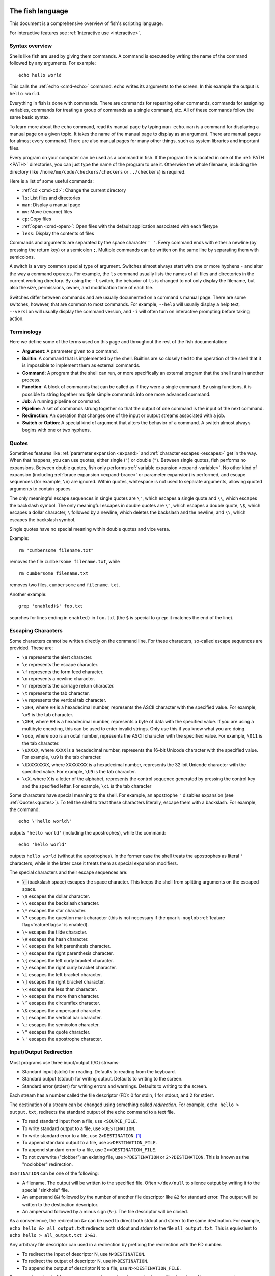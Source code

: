 .. _language:

The fish language
=================

This document is a comprehensive overview of fish's scripting language.

For interactive features see :ref:`Interactive use <interactive>`.

.. _syntax:

Syntax overview
---------------

Shells like fish are used by giving them commands. A command is executed by writing the name of the command followed by any arguments. For example::

    echo hello world

This calls the :ref:`echo <cmd-echo>` command. ``echo`` writes its arguments to the screen. In this example the output is ``hello world``.

Everything in fish is done with commands. There are commands for repeating other commands, commands for assigning variables, commands for treating a group of commands as a single command, etc. All of these commands follow the same basic syntax.

To learn more about the ``echo`` command, read its manual page by typing ``man echo``. ``man`` is a command for displaying a manual page on a given topic. It takes the name of the manual page to display as an argument. There are manual pages for almost every command. There are also manual pages for many other things, such as system libraries and important files.

Every program on your computer can be used as a command in fish. If the program file is located in one of the :ref:`PATH <PATH>` directories, you can just type the name of the program to use it. Otherwise the whole filename, including the directory (like ``/home/me/code/checkers/checkers`` or ``../checkers``) is required.

Here is a list of some useful commands:

- :ref:`cd <cmd-cd>`: Change the current directory
- ``ls``: List files and directories
- ``man``: Display a manual page
- ``mv``: Move (rename) files
- ``cp``: Copy files
- :ref:`open <cmd-open>`: Open files with the default application associated with each filetype
- ``less``: Display the contents of files

Commands and arguments are separated by the space character ``' '``. Every command ends with either a newline (by pressing the return key) or a semicolon ``;``. Multiple commands can be written on the same line by separating them with semicolons.

A switch is a very common special type of argument. Switches almost always start with one or more hyphens ``-`` and alter the way a command operates. For example, the ``ls`` command usually lists the names of all files and directories in the current working directory. By using the ``-l`` switch, the behavior of ``ls`` is changed to not only display the filename, but also the size, permissions, owner, and modification time of each file.

Switches differ between commands and are usually documented on a command's manual page. There are some switches, however, that are common to most commands. For example, ``--help`` will usually display a help text, ``--version`` will usually display the command version, and ``-i`` will often turn on interactive prompting before taking action.

.. _terminology:

Terminology
-----------

Here we define some of the terms used on this page and throughout the rest of the fish documentation:

- **Argument**: A parameter given to a command.

- **Builtin**: A command that is implemented by the shell. Builtins are so closely tied to the operation of the shell that it is impossible to implement them as external commands.

- **Command**: A program that the shell can run, or more specifically an external program that the shell runs in another process.

- **Function**: A block of commands that can be called as if they were a single command. By using functions, it is possible to string together multiple simple commands into one more advanced command.

- **Job**: A running pipeline or command.

- **Pipeline**: A set of commands strung together so that the output of one command is the input of the next command.

- **Redirection**: An operation that changes one of the input or output streams associated with a job.

- **Switch** or **Option**: A special kind of argument that alters the behavior of a command. A switch almost always begins with one or two hyphens.

.. _quotes:

Quotes
------

Sometimes features like :ref:`parameter expansion <expand>` and :ref:`character escapes <escapes>` get in the way. When that happens, you can use quotes, either single (``'``) or double (``"``). Between single quotes, fish performs no expansions. Between double quotes, fish only performs :ref:`variable expansion <expand-variable>`. No other kind of expansion (including :ref:`brace expansion <expand-brace>` or parameter expansion) is performed, and escape sequences (for example, ``\n``) are ignored. Within quotes, whitespace is not used to separate arguments, allowing quoted arguments to contain spaces.

The only meaningful escape sequences in single quotes are ``\'``, which escapes a single quote and ``\\``, which escapes the backslash symbol. The only meaningful escapes in double quotes are ``\"``, which escapes a double quote, ``\$``, which escapes a dollar character, ``\`` followed by a newline, which deletes the backslash and the newline, and ``\\``, which escapes the backslash symbol.

Single quotes have no special meaning within double quotes and vice versa.

Example::

    rm "cumbersome filename.txt"

removes the file ``cumbersome filename.txt``, while

::

    rm cumbersome filename.txt

removes two files, ``cumbersome`` and ``filename.txt``.

Another example::

    grep 'enabled)$' foo.txt

searches for lines ending in ``enabled)`` in ``foo.txt`` (the ``$`` is special to ``grep``: it matches the end of the line).

.. _escapes:

Escaping Characters
-------------------

Some characters cannot be written directly on the command line. For these characters, so-called escape sequences are provided. These are:

- ``\a`` represents the alert character.
- ``\e`` represents the escape character.
- ``\f`` represents the form feed character.
- ``\n`` represents a newline character.
- ``\r`` represents the carriage return character.
- ``\t`` represents the tab character.
- ``\v`` represents the vertical tab character.
- ``\xHH``, where ``HH`` is a hexadecimal number, represents the ASCII character with the specified value. For example, ``\x9`` is the tab character.
- ``\XHH``, where ``HH`` is a hexadecimal number, represents a byte of data with the specified value. If you are using a multibyte encoding, this can be used to enter invalid strings. Only use this if you know what you are doing.
- ``\ooo``, where ``ooo`` is an octal number, represents the ASCII character with the specified value. For example, ``\011`` is the tab character.
- ``\uXXXX``, where ``XXXX`` is a hexadecimal number, represents the 16-bit Unicode character with the specified value. For example, ``\u9`` is the tab character.
- ``\UXXXXXXXX``, where ``XXXXXXXX`` is a hexadecimal number, represents the 32-bit Unicode character with the specified value. For example, ``\U9`` is the tab character.
- ``\cX``, where ``X`` is a letter of the alphabet, represents the control sequence generated by pressing the control key and the specified letter. For example, ``\ci`` is the tab character

Some characters have special meaning to the shell. For example, an apostrophe ``'`` disables expansion (see :ref:`Quotes<quotes>`). To tell the shell to treat these characters literally, escape them with a backslash. For example, the command::

    echo \'hello world\'

outputs ``'hello world'`` (including the apostrophes), while the command::

    echo 'hello world'

outputs ``hello world`` (without the apostrophes). In the former case the shell treats the apostrophes as literal ``'`` characters, while in the latter case it treats them as special expansion modifiers.

The special characters and their escape sequences are:

- :code:`\ ` (backslash space) escapes the space character. This keeps the shell from splitting arguments on the escaped space.
- ``\$`` escapes the dollar character.
- ``\\`` escapes the backslash character.
- ``\*`` escapes the star character.
- ``\?`` escapes the question mark character (this is not necessary if the ``qmark-noglob`` :ref:`feature flag<featureflags>` is enabled).
- ``\~`` escapes the tilde character.
- ``\#`` escapes the hash character.
- ``\(`` escapes the left parenthesis character.
- ``\)`` escapes the right parenthesis character.
- ``\{`` escapes the left curly bracket character.
- ``\}`` escapes the right curly bracket character.
- ``\[`` escapes the left bracket character.
- ``\]`` escapes the right bracket character.
- ``\<`` escapes the less than character.
- ``\>`` escapes the more than character.
- ``\^`` escapes the circumflex character.
- ``\&`` escapes the ampersand character.
- ``\|`` escapes the vertical bar character.
- ``\;`` escapes the semicolon character.
- ``\"`` escapes the quote character.
- ``\'`` escapes the apostrophe character.

.. _redirects:

Input/Output Redirection
-----------------------------

Most programs use three input/output (I/O) streams:

- Standard input (stdin) for reading. Defaults to reading from the keyboard.
- Standard output (stdout) for writing output. Defaults to writing to the screen.
- Standard error (stderr) for writing errors and warnings. Defaults to writing to the screen.

Each stream has a number called the file descriptor (FD): 0 for stdin, 1 for stdout, and 2 for stderr.

The destination of a stream can be changed using something called *redirection*. For example, ``echo hello > output.txt``, redirects the standard output of the ``echo`` command to a text file.

- To read standard input from a file, use ``<SOURCE_FILE``.
- To write standard output to a file, use ``>DESTINATION``.
- To write standard error to a file, use ``2>DESTINATION``. [#]_
- To append standard output to a file, use ``>>DESTINATION_FILE``.
- To append standard error to a file, use ``2>>DESTINATION_FILE``.
- To not overwrite ("clobber") an existing file, use ``>?DESTINATION`` or ``2>?DESTINATION``. This is known as the "noclobber" redirection.

``DESTINATION`` can be one of the following:

- A filename. The output will be written to the specified file. Often ``>/dev/null`` to silence output by writing it to the special "sinkhole" file.
- An ampersand (``&``) followed by the number of another file descriptor like ``&2`` for standard error. The output will be written to the destination descriptor.
- An ampersand followed by a minus sign (``&-``). The file descriptor will be closed.

As a convenience, the redirection ``&>`` can be used to direct both stdout and stderr to the same destination. For example, ``echo hello &> all_output.txt`` redirects both stdout and stderr to the file ``all_output.txt``. This is equivalent to ``echo hello > all_output.txt 2>&1``.

Any arbitrary file descriptor can used in a redirection by prefixing the redirection with the FD number.

- To redirect the input of descriptor N, use ``N<DESTINATION``.
- To redirect the output of descriptor N, use ``N>DESTINATION``.
- To append the output of descriptor N to a file, use ``N>>DESTINATION_FILE``.

For example, ``echo hello 2> output.stderr`` writes the standard error (file descriptor 2) to ``output.stderr``.

It is an error to redirect a builtin, function, or block to a file descriptor above 2. However this is supported for external commands.

.. [#] Previous versions of fish also allowed specifying this as ``^DESTINATION``, but that made another character special so it was deprecated and will be removed in the future. See :ref:`feature flags<featureflags>`.

.. _pipes:

Piping
------

Another way to redirect streams is a *pipe*. A pipe connects streams with each other. Usually the standard output of one command is connected with the standard input of another. This is done by separating commands with the pipe character ``|``. For example::

    cat foo.txt | head

The command ``cat foo.txt`` sends the contents of ``foo.txt`` to stdout. This output is provided as input for the ``head`` program, which prints the first 10 lines of its input.

It is possible to pipe a different output file descriptor by prepending its FD number and the output redirect symbol to the pipe. For example::

    make fish 2>| less

will attempt to build ``fish``, and any errors will be shown using the ``less`` pager. [#]_

As a convenience, the pipe ``&|`` redirects both stdout and stderr to the same process. This is different from bash, which uses ``|&``.

.. [#] A "pager" here is a program that takes output and "paginates" it. ``less`` doesn't just do pages, it allows arbitrary scrolling (even back!).

.. _syntax-job-control:

Job control
-----------

When you start a job in fish, fish itself will pause, and give control of the terminal to the program just started. Sometimes, you want to continue using the commandline, and have the job run in the background. To create a background job, append an \& (ampersand) to your command. This will tell fish to run the job in the background. Background jobs are very useful when running programs that have a graphical user interface.

Example::

  emacs &


will start the emacs text editor in the background. :ref:`fg <cmd-fg>` can be used to bring it into the foreground again when needed.

Most programs allow you to suspend the program's execution and return control to fish by pressing :kbd:`Control`\ +\ :kbd:`Z` (also referred to as ``^Z``). Once back at the fish commandline, you can start other programs and do anything you want. If you then want you can go back to the suspended command by using the :ref:`fg <cmd-fg>` (foreground) command.

If you instead want to put a suspended job into the background, use the :ref:`bg <cmd-bg>` command.

To get a listing of all currently started jobs, use the :ref:`jobs <cmd-jobs>` command.
These listed jobs can be removed with the :ref:`disown <cmd-disown>` command.

At the moment, functions cannot be started in the background. Functions that are stopped and then restarted in the background using the :ref:`bg <cmd-bg>` command will not execute correctly.

If the ``&`` character is followed by a non-separating character, it is not interpreted as background operator. Separating characters are whitespace and the characters ``;<>&|``.

.. _syntax-function:

Functions
---------

Functions are programs written in the fish syntax. They group together various commands and their arguments using a single name.

For example, here's a simple function to list directories::

  function ll
      ls -l $argv
  end

The first line tells fish to define a function by the name of ``ll``, so it can be used by simply writing ``ll`` on the commandline. The second line tells fish that the command ``ls -l $argv`` should be called when ``ll`` is invoked. :ref:`$argv <variables-argv>` is a :ref:`list variable <variables-lists>`, which always contains all arguments sent to the function. In the example above, these are simply passed on to the ``ls`` command. The ``end`` on the third line ends the definition.

Calling this as ``ll /tmp/`` will end up running ``ls -l /tmp/``, which will list the contents of /tmp.

This is a kind of function known as a :ref:`wrapper <syntax-function-wrappers>` or "alias".

Fish's prompt is also defined in a function, called :ref:`fish_prompt <cmd-fish_prompt>`. It is run when the prompt is about to be displayed and its output forms the prompt::

  function fish_prompt
      # A simple prompt. Displays the current directory
      # (which fish stores in the $PWD variable)
      # and then a user symbol - a '►' for a normal user and a '#' for root.
      set -l user_char '►'
      if fish_is_root_user
          set user_char '#'
      end

      echo (set_color yellow)$PWD (set_color purple)$user_char
  end

To edit a function, you can use :ref:`funced <cmd-funced>`, and to save a function :ref:`funcsave <cmd-funcsave>`. This will store it in a function file that fish will :ref:`autoload <syntax-function-autoloading>` when needed.

The :ref:`functions <cmd-functions>` builtin can show a function's current definition (and :ref:`type <cmd-type>` will also do if given a function).

For more information on functions, see the documentation for the :ref:`function <cmd-function>` builtin.

.. _syntax-function-wrappers:

Defining aliases
^^^^^^^^^^^^^^^^

One of the most common uses for functions is to slightly alter the behavior of an already existing command. For example, one might want to redefine the ``ls`` command to display colors. The switch for turning on colors on GNU systems is ``--color=auto``. An alias, or wrapper, around ``ls`` might look like this::

  function ls
      command ls --color=auto $argv
  end

There are a few important things that need to be noted about aliases:

- Always take care to add the :ref:`$argv <variables-argv>` variable to the list of parameters to the wrapped command. This makes sure that if the user specifies any additional parameters to the function, they are passed on to the underlying command.

- If the alias has the same name as the aliased command, you need to prefix the call to the program with ``command`` to tell fish that the function should not call itself, but rather a command with the same name. If you forget to do so, the function would call itself until the end of time. Usually fish is smart enough to figure this out and will refrain from doing so (which is hopefully in your interest).


To easily create a function of this form, you can use the :ref:`alias <cmd-alias>` command. Unlike other shells, this just makes functions - fish has no separate concept of an "alias", we just use the word for a function wrapper like this. :ref:`alias <cmd-alias>` immediately creates a function. Consider using ``alias --save`` or :ref:`funcsave <cmd-funcsave>` to save the created function into an autoload file instead of recreating the alias each time.

For an alternative, try :ref:`abbreviations <abbreviations>`. These are words that are expanded while you type, instead of being actual functions inside the shell.

.. _syntax-function-autoloading:

Autoloading functions
^^^^^^^^^^^^^^^^^^^^^

Functions can be defined on the commandline or in a configuration file, but they can also be automatically loaded. This has some advantages:

- An autoloaded function becomes available automatically to all running shells.
- If the function definition is changed, all running shells will automatically reload the altered version, after a while.
- Startup time and memory usage is improved, etc.

When fish needs to load a function, it searches through any directories in the :ref:`list variable <variables-lists>` ``$fish_function_path`` for a file with a name consisting of the name of the function plus the suffix ``.fish`` and loads the first it finds.

For example if you try to execute something called ``banana``, fish will go through all directories in $fish_function_path looking for a file called ``banana.fish`` and load the first one it finds.

By default ``$fish_function_path`` contains the following:

- A directory for users to keep their own functions, usually ``~/.config/fish/functions`` (controlled by the ``XDG_CONFIG_HOME`` environment variable).
- A directory for functions for all users on the system, usually ``/etc/fish/functions`` (really ``$__fish_sysconfdir/functions``).
- Directories for other software to put their own functions. These are in the directories in the ``XDG_DATA_DIRS`` environment variable, in a subdirectory called ``fish/vendor_functions.d``. The default is usually ``/usr/share/fish/vendor_functions.d`` and ``/usr/local/share/fish/vendor_functions.d``.
- The functions shipped with fish, usually installed in ``/usr/share/fish/functions`` (really ``$__fish_data_dir/functions``).

If you are unsure, your functions probably belong in ``~/.config/fish/functions``.

As we've explained, autoload files are loaded *by name*, so, while you can put multiple functions into one file, the file will only be loaded automatically once you try to execute the one that shares the name.

Autoloading also won't work for :ref:`event handlers <event>`, since fish cannot know that a function is supposed to be executed when an event occurs when it hasn't yet loaded the function. See the :ref:`event handlers <event>` section for more information.

If a file of the right name doesn't define the function, fish will not read other autoload files, instead it will go on to try builtins and finally commands. This allows masking a function defined later in $fish_function_path, e.g. if your administrator has put something into /etc/fish/functions that you want to skip.

If you are developing another program and want to install fish functions for it, install them to the "vendor" functions directory. As this path varies from system to system, you can use ``pkgconfig`` to discover it with the output of ``pkg-config --variable functionsdir fish``. Your installation system should support a custom path to override the pkgconfig path, as other distributors may need to alter it easily.

Comments
--------

Anything after a ``#`` until the end of the line is a comment. That means it's purely for the reader's benefit, fish ignores it.

This is useful to explain what and why you are doing something::

  function ls
      # The function is called ls,
      # so we have to explicitly call `command ls` to avoid calling ourselves.
      command ls --color=auto $argv
  end

There are no multiline comments. If you want to make a comment span multiple lines, simply start each line with a ``#``.

Comments can also appear after a line like so::

  set -gx EDITOR emacs # I don't like vim.

.. _syntax-conditional:

Conditions
----------

Fish has some builtins that let you execute commands only if a specific criterion is met: :ref:`if <cmd-if>`, :ref:`switch <cmd-switch>`, :ref:`and <cmd-and>` and :ref:`or <cmd-or>`, and also the familiar :ref:`&&/|| <tut-combiners>` syntax.

The :ref:`switch <cmd-switch>` command is used to execute one of possibly many blocks of commands depending on the value of a string. See the documentation for :ref:`switch <cmd-switch>` for more information.

The other conditionals use the :ref:`exit status <variables-status>` of a command to decide if a command or a block of commands should be executed.

Unlike programming languages you might know, :ref:`if <cmd-if>` doesn't take a *condition*, it takes a *command*. If that command returned a successful :ref:`exit status <variables-status>` (that's 0), the ``if`` branch is taken, otherwise the :ref:`else <cmd-else>` branch.

To check a condition, there is the :ref:`test <cmd-test>` command::

  if test 5 -gt 2
      echo Yes, five is greater than two
  end

Some examples::

  # Just see if the file contains the string "fish" anywhere.
  # This executes the `grep` command, which searches for a string,
  # and if it finds it returns a status of 0.
  # The `-q` switch stops it from printing any matches.
  if grep -q fish myanimals
      echo "You have fish!"
  else
      echo "You don't have fish!"
  end

  # $XDG_CONFIG_HOME is a standard place to store configuration.
  # If it's not set applications should use ~/.config.
  set -q XDG_CONFIG_HOME; and set -l configdir $XDG_CONFIG_HOME
  or set -l configdir ~/.config

For more, see the documentation for the builtins or the :ref:`Conditionals <tut-conditionals>` section of the tutorial.

.. _syntax-loops-and-blocks:

Loops and blocks
----------------

Like most programming language, fish also has the familiar :ref:`while <cmd-while>` and :ref:`for <cmd-for>` loops.

``while`` works like a repeated :ref:`if <cmd-if>`::

  while true
      echo Still running
      sleep 1
  end

will print "Still running" once a second. You can abort it with ctrl-c.

``for`` loops work like in other shells, which is more like python's for-loops than e.g. C's::

  for file in *
      echo file: $file
  end

will print each file in the current directory. The part after the ``in`` is just a list of arguments, so you can use any :ref:`expansions <expand>` there::

  set moreanimals bird fox
  for animal in {cat,}fish dog $moreanimals
     echo I like the $animal
  end

If you need a list of numbers, you can use the ``seq`` command to create one::

  for i in (seq 1 5)
      echo $i
  end

:ref:`break <cmd-break>` is available to break out of a loop, and :ref:`continue <cmd-continue>` to jump to the next iteration.

:ref:`Input and output redirections <redirects>` (including :ref:`pipes <pipes>`) can also be applied to loops::

  while read -l line
      echo line: $line
  end < file

In addition there's a :ref:`begin <cmd-begin>` block that just groups commands together so you can redirect to a block or use a new :ref:`variable scope <variables-scope>` without any repetition::

  begin
     set -l foo bar # this variable will only be available in this block!
  end

.. _expand:

Parameter expansion
-------------------

When fish is given a commandline, it expands the parameters before sending them to the command. There are multiple different kinds of expansions:

- :ref:`Wildcards <expand-wildcard>`, to create filenames from patterns
- :ref:`Variable expansion <expand-variable>`, to use the value of a variable
- :ref:`Command substitution <expand-command-substitution>`, to use the output of another command
- :ref:`Brace expansion <expand-brace>`, to write lists with common pre- or suffixes in a shorter way
- :ref:`Tilde expansion <expand-home>`, to turn the ``~`` at the beginning of paths into the path to the home directory

Parameter expansion is limited to 524288 items. There is a limit to how many arguments the operating system allows for any command, and 524288 is far above it. This is a measure to stop the shell from hanging doing useless computation.

.. _expand-wildcard:

Wildcards ("Globbing")
^^^^^^^^^^^^^^^^^^^^^^

When a parameter includes an :ref:`unquoted <quotes>` ``*`` star (or "asterisk") or a ``?`` question mark, fish uses it as a wildcard to match files.

- ``*`` matches any number of characters (including zero) in a file name, not including ``/``.

- ``**`` matches any number of characters (including zero), and also descends into subdirectories. If ``**`` is a segment by itself, that segment may match zero times, for compatibility with other shells.

- ``?`` can match any single character except ``/``. This is deprecated and can be disabled via the ``qmark-noglob`` :ref:`feature flag<featureflags>`, so ``?`` will just be an ordinary character.

Wildcard matches are sorted case insensitively. When sorting matches containing numbers, they are naturally sorted, so that the strings '1' '5' and '12' would be sorted like 1, 5, 12.

Hidden files (where the name begins with a dot) are not considered when wildcarding unless the wildcard string has a dot in that place.

Examples:

- ``a*`` matches any files beginning with an 'a' in the current directory.

- ``**`` matches any files and directories in the current directory and all of its subdirectories.

- ``~/.*`` matches all hidden files (also known as "dotfiles") and directories in your home directory.

For most commands, if any wildcard fails to expand, the command is not executed, :ref:`$status <variables-status>` is set to nonzero, and a warning is printed. This behavior is like what bash does with ``shopt -s failglob``. There are exactly 4 exceptions, namely :ref:`set <cmd-set>`, overriding variables in :ref:`overrides <variables-override>`, :ref:`count <cmd-count>` and :ref:`for <cmd-for>`. Their globs will instead expand to zero arguments (so the command won't see them at all), like with ``shopt -s nullglob`` in bash.

Examples::

    # List the .foo files, or warns if there aren't any.
    ls *.foo

    # List the .foo files, if any.
    set foos *.foo
    if count $foos >/dev/null
        ls $foos
    end

Unlike bash (by default), fish will not pass on the literal glob character if no match was found, so for a command like ``apt install`` that does the matching itself, you need to add quotes::

    apt install "ncurses-*"

.. [#] Technically, unix allows filenames with newlines, and this splits the ``find`` output on newlines. If you want to avoid that, use find's ``-print0`` option and :ref:`string split0<cmd-string-split0>`.

.. _expand-variable:

Variable expansion
^^^^^^^^^^^^^^^^^^

One of the most important expansions in fish is the "variable expansion". This is the replacing of a dollar sign (``$``) followed by a variable name with the _value_ of that variable. For more on shell variables, read the :ref:`Shell variables <variables>` section.

In the simplest case, this is just something like::

    echo $HOME

which will replace ``$HOME`` with the home directory of the current user, and pass it to :ref:`echo <cmd-echo>`, which will then print it.

Some variables like ``$HOME`` are already set because fish sets them by default or because fish's parent process passed them to fish when it started it. You can define your own variables by setting them with :ref:`set <cmd-set>`::

    set my_directory /home/cooluser/mystuff
    ls $my_directory
    # shows the contents of /home/cooluser/mystuff

For more on how setting variables works, see :ref:`Shell variables <variables>` and the following sections.

Sometimes a variable has no value because it is undefined or empty, and it expands to nothing::


    echo $nonexistentvariable
    # Prints no output.

To separate a variable name from text you can encase the variable within double-quotes or braces::

    set WORD cat
    echo The plural of $WORD is "$WORD"s
    # Prints "The plural of cat is cats" because $WORD is set to "cat".
    echo The plural of $WORD is {$WORD}s
    # ditto

Without the quotes or braces, fish will try to expand a variable called ``$WORDs``, which may not exist.

The latter syntax ``{$WORD}`` is a special case of :ref:`brace expansion <expand-brace>`.

If $WORD here is undefined or an empty list, the "s" is not printed. However, it is printed if $WORD is the empty string (like after ``set WORD ""``).

Unlike all the other expansions, variable expansion also happens in double quoted strings. Inside double quotes (``"these"``), variables will always expand to exactly one argument. If they are empty or undefined, it will result in an empty string. If they have one element, they'll expand to that element. If they have more than that, the elements will be joined with spaces, unless the variable is a :ref:`path variable <variables-path>` - in that case it will use a colon (`:`) instead [#]_.

Outside of double quotes, variables will expand to as many arguments as they have elements. That means an empty list will expand to nothing, a variable with one element will expand to that element, and a variable with multiple elements will expand to each of those elements separately.

If a variable expands to nothing, it will cancel out any other strings attached to it. See the :ref:`cartesian product <cartesian-product>` section for more information.

The ``$`` symbol can also be used multiple times, as a kind of "dereference" operator (the ``*`` in C or C++), like in the following code::

    set foo a b c
    set a 10; set b 20; set c 30
    for i in (seq (count $$foo))
        echo $$foo[$i]
    end

    # Output is:
    # 10
    # 20
    # 30

``$$foo[$i]`` is "the value of the variable named by ``$foo[$i]``.

When using this feature together with list brackets, the brackets will be used from the inside out. ``$$foo[5]`` will use the fifth element of ``$foo`` as a variable name, instead of giving the fifth element of all the variables $foo refers to. That would instead be expressed as ``$$foo[1][5]`` (take the first element of ``$foo``, use it as a variable name, then give the fifth element of that).

.. [#] Unlike bash or zsh, which will join with the first character of $IFS (which usually is space).

.. _expand-command-substitution:

Command substitution
^^^^^^^^^^^^^^^^^^^^

The output of a command (or an entire :ref:`pipeline <pipes>`) can be used as the arguments to another command.

When you write a command in parenthesis like ``outercommand (innercommand)``, the ``innercommand`` will be executed first. Its output will be taken and each line given as a separate argument to ``outercommand``, which will then be executed. [#]_

A command substitution can have a dollar sign before the opening parenthesis like ``outercommand $(innercommand)``. This variant is also allowed inside double quotes. When using double quotes, the command output is not split up by lines.

If the output is piped to :ref:`string split or string split0 <cmd-string-split>` as the last step, those splits are used as they appear instead of splitting lines.

The exit status of the last run command substitution is available in the :ref:`status <variables-status>` variable if the substitution happens in the context of a :ref:`set <cmd-set>` command (so ``if set -l (something)`` checks if ``something`` returned true).

To use only part of the output, refer to :ref:`index range expansion <expand-index-range>`.

Fish has a default limit of 100 MiB on the data it will read in a command sustitution. If that limit is reached the command (all of it, not just the command substitution - the outer command won't be executed at all) fails and ``$status`` is set to 122. This is so command substitutions can't cause the system to go out of memory, because typically your operating system has a much lower limit, so reading more than that would be useless and harmful. This limit can be adjusted with the ``fish_read_limit`` variable (`0` meaning no limit). This limit also affects the :ref:`read <cmd-read>` command.

Examples::

    # Outputs 'image.png'.
    echo (basename image.jpg .jpg).png

    # Convert all JPEG files in the current directory to the
    # PNG format using the 'convert' program.
    for i in *.jpg; convert $i (basename $i .jpg).png; end

    # Set the ``data`` variable to the contents of 'data.txt'
    # without splitting it into a list.
    set data "$(cat data.txt)"

    # Set ``$data`` to the contents of data, splitting on NUL-bytes.
    set data (cat data | string split0)


Sometimes you want to pass the output of a command to another command that only accepts files. If it's just one file, you can usually just pass it via a pipe, like::

    grep fish myanimallist1 | wc -l

but if you need multiple or the command doesn't read from standard input, "process substitution" is useful. Other shells [#]_ allow this via ``foo <(bar) <(baz)``, and fish uses the :ref:`psub <cmd-psub>` command::

    # Compare just the lines containing "fish" in two files:
    diff -u (grep fish myanimallist1 | psub) (grep fish myanimallist2 | psub)

This creates a temporary file, stores the output of the command in that file and prints the filename, so it is given to the outer command.

.. [#] Setting ``$IFS`` to empty will disable line splitting. This is deprecated, use :ref:`string split <cmd-string-split>` instead.
.. [#] Bash and Zsh at least, though it is a POSIX extension

.. _expand-brace:

Brace expansion
^^^^^^^^^^^^^^^

Curly braces can be used to write comma-separated lists. They will be expanded with each element becoming a new parameter, with the surrounding string attached. This is useful to save on typing, and to separate a variable name from surrounding text.

Examples::

  > echo input.{c,h,txt}
  input.c input.h input.txt

  # Move all files with the suffix '.c' or '.h' to the subdirectory src.
  > mv *.{c,h} src/

  # Make a copy of `file` at `file.bak`.
  > cp file{,.bak}

  > set -l dogs hot cool cute "good "
  > echo {$dogs}dog
  hotdog cooldog cutedog good dog

If there is no "," or variable expansion between the curly braces, they will not be expanded::

    # This {} isn't special
    > echo foo-{}
    foo-{}
    # This passes "HEAD@{2}" to git
    > git reset --hard HEAD@{2}
    > echo {{a,b}}
    {a} {b} # because the inner brace pair is expanded, but the outer isn't.

If after expansion there is nothing between the braces, the argument will be removed (see :ref:`the cartesian product section <cartesian-product>`)::

    > echo foo-{$undefinedvar}
    # Output is an empty line, just like a bare `echo`.

If there is nothing between a brace and a comma or two commas, it's interpreted as an empty element::

    > echo {,,/usr}/bin
    /bin /bin /usr/bin

To use a "," as an element, :ref:`quote <quotes>` or :ref:`escape <escapes>` it.

.. _cartesian-product:

Combining lists (Cartesian Product)
^^^^^^^^^^^^^^^^^^^^^^^^^^^^^^^^^^^

When lists are expanded with other parts attached, they are expanded with these parts still attached. Even if two lists are attached to each other, they are expanded in all combinations. This is referred to as the `cartesian product` (like in mathematics), and works basically like :ref:`brace expansion <expand-brace>`.

Examples::

    # Brace expansion is the most familiar:
    # All elements in the brace combine with the parts outside of the braces
    >_ echo {good,bad}" apples"
    good apples bad apples

    # The same thing happens with variable expansion.
    >_ set -l a x y z
    >_ set -l b 1 2 3

    # $a is {x,y,z}, $b is {1,2,3},
    # so this is `echo {x,y,z}{1,2,3}`
    >_ echo $a$b
    x1 y1 z1 x2 y2 z2 x3 y3 z3

    # Same thing if something is between the lists
    >_ echo $a"-"$b
    x-1 y-1 z-1 x-2 y-2 z-2 x-3 y-3 z-3

    # Or a brace expansion and a variable
    >_ echo {x,y,z}$b
    x1 y1 z1 x2 y2 z2 x3 y3 z3

    # A combined brace-variable expansion
    >_ echo {$b}word
    1word 2word 3word

    # Special case: If $c has no elements, this expands to nothing
    >_ echo {$c}word
    # Output is an empty line

Sometimes this may be unwanted, especially that tokens can disappear after expansion. In those cases, you should double-quote variables - ``echo "$c"word``.

This also happens after :ref:`command substitution <expand-command-substitution>`. To avoid tokens disappearing there, make the inner command return a trailing newline, or store the output in a variable and double-quote it.

E.g.

::

    >_ set b 1 2 3
    >_ echo (echo x)$b
    x1 x2 x3
    >_ echo (printf '%s' '')banana
    # the printf prints nothing, so this is nothing times "banana",
    # which is nothing.
    >_ echo (printf '%s\n' '')banana
    # the printf prints a newline,
    # so the command substitution expands to an empty string,
    # so this is `''banana`
    banana

This can be quite useful. For example, if you want to go through all the files in all the directories in $PATH, use::

    for file in $PATH/*

Because :ref:`$PATH <path>` is a list, this expands to all the files in all the directories in it. And if there are no directories in $PATH, the right answer here is to expand to no files.

.. _expand-index-range:

Index range expansion
^^^^^^^^^^^^^^^^^^^^^

Sometimes it's necessary to access only some of the elements of a :ref:`list <variables-lists>` (all fish variables are lists), or some of the lines a :ref:`command substitution <expand-command-substitution>` outputs. Both are possible in fish by writing a set of indices in brackets, like::

  # Make $var a list of four elements
  set var one two three four
  # Print the second:
  echo $var[2]
  # prints "two"
  # or print the first three:
  echo $var[1..3]
  # prints "one two three"

In index brackets, fish understands ranges written like ``a..b`` ('a' and 'b' being indices). They are expanded into a sequence of indices from a to b (so ``a a+1 a+2 ... b``), going up if b is larger and going down if a is larger. Negative indices can also be used - they are taken from the end of the list, so ``-1`` is the last element, and ``-2`` the one before it. If an index doesn't exist the range is clamped to the next possible index.

If a list has 5 elements the indices go from 1 to 5, so a range of ``2..16`` will only go from element 2 to element 5.

If the end is negative the range always goes up, so ``2..-2`` will go from element 2 to 4, and ``2..-16`` won't go anywhere because there is no way to go from the second element to one that doesn't exist, while going up.
If the start is negative the range always goes down, so ``-2..1`` will go from element 4 to 1, and ``-16..2`` won't go anywhere because there is no way to go from an element that doesn't exist to the second element, while going down.

A missing starting index in a range defaults to 1. This is allowed if the range is the first index expression of the sequence. Similarly, a missing ending index, defaulting to -1 is allowed for the last index range in the sequence.

Multiple ranges are also possible, separated with a space.

Some examples::


    echo (seq 10)[1 2 3]
    # Prints: 1 2 3

    # Limit the command substitution output
    echo (seq 10)[2..5]
    # Uses elements from 2 to 5
    # Output is: 2 3 4 5

    echo (seq 10)[7..]
    # Prints: 7 8 9 10

    # Use overlapping ranges:
    echo (seq 10)[2..5 1..3]
    # Takes elements from 2 to 5 and then elements from 1 to 3
    # Output is: 2 3 4 5 1 2 3

    # Reverse output
    echo (seq 10)[-1..1]
    # Uses elements from the last output line to
    # the first one in reverse direction
    # Output is: 10 9 8 7 6 5 4 3 2 1

    # The command substitution has only one line,
    # so these will result in empty output:
    echo (echo one)[2..-1]
    echo (echo one)[-3..1]

The same works when setting or expanding variables::


    # Reverse path variable
    set PATH $PATH[-1..1]
    # or
    set PATH[-1..1] $PATH

    # Use only n last items of the PATH
    set n -3
    echo $PATH[$n..-1]

Variables can be used as indices for expansion of variables, like so::

    set index 2
    set letters a b c d
    echo $letters[$index] # returns 'b'

However using variables as indices for command substitution is currently not supported, so::

    echo (seq 5)[$index] # This won't work

    set sequence (seq 5) # It needs to be written on two lines like this.
    echo $sequence[$index] # returns '2'

When using indirect variable expansion with multiple ``$`` (``$$name``), you have to give all indices up to the variable you want to slice::

    > set -l list 1 2 3 4 5
    > set -l name list
    > echo $$name[1]
    1 2 3 4 5
    > echo $$name[1..-1][1..3] # or $$name[1][1..3], since $name only has one element.
    1 2 3

.. _expand-home:

Home directory expansion
^^^^^^^^^^^^^^^^^^^^^^^^

The ``~`` (tilde) character at the beginning of a parameter, followed by a username, is expanded into the home directory of the specified user. A lone ``~``, or a ``~`` followed by a slash, is expanded into the home directory of the process owner::

  ls ~/Music # lists my music directory

  echo ~root # prints root's home directory, probably "/root"


.. _combine:

Combining different expansions
^^^^^^^^^^^^^^^^^^^^^^^^^^^^^^

All of the above expansions can be combined. If several expansions result in more than one parameter, all possible combinations are created.

When combining multiple parameter expansions, expansions are performed in the following order:

- Command substitutions
- Variable expansions
- Bracket expansion
- Wildcard expansion

Expansions are performed from right to left, nested bracket expansions are performed from the inside and out.

Example:

If the current directory contains the files 'foo' and 'bar', the command ``echo a(ls){1,2,3}`` will output ``abar1 abar2 abar3 afoo1 afoo2 afoo3``.

.. _variables:

Shell variables
---------------

Variables are a way to save data and pass it around. They can be used just by the shell, or they can be ":ref:`exported <variables-export>`", so that a copy of the variable is available to any external command the shell starts. An exported variable is referred to as an "environment variable".

To set a variable value, use the :ref:`set <cmd-set>` command. A variable name can not be empty and can contain only letters, digits, and underscores. It may begin and end with any of those characters.

Example:

To set the variable ``smurf_color`` to the value ``blue``, use the command ``set smurf_color blue``.

After a variable has been set, you can use the value of a variable in the shell through :ref:`variable expansion <expand-variable>`.

Example::

    set smurf_color blue
    echo Smurfs are usually $smurf_color
    set pants_color red
    echo Papa smurf, who is $smurf_color, wears $pants_color pants

So you set a variable with ``set``, and use it with a ``$`` and the name.

.. _variables-scope:

Variable scope
^^^^^^^^^^^^^^

There are four kinds of variables in fish: universal, global, function and local variables.

- Universal variables are shared between all fish sessions a user is running on one computer.
- Global variables are specific to the current fish session, and will never be erased unless explicitly requested by using ``set -e``.
- Function variables are specific to the currently executing function. They are erased ("go out of scope") when the current function ends.
- Local variables are specific to the current block of commands, and automatically erased when a specific block goes out of scope. A block of commands is a series of commands that begins with one of the commands ``for``, ``while`` , ``if``, ``function``, ``begin`` or ``switch``, and ends with the command ``end``. Outside of a block, this is the same as the function scope.

Variables can be explicitly set to be universal with the ``-U`` or ``--universal`` switch, global with ``-g`` or ``--global``, function-scoped with ``-f`` or ``--function`` and local to the current block with ``-l`` or ``--local``.  The scoping rules when creating or updating a variable are:

- When a scope is explicitly given, it will be used. If a variable of the same name exists in a different scope, that variable will not be changed.

- When no scope is given, but a variable of that name exists, the variable of the smallest scope will be modified. The scope will not be changed.

- When no scope is given and no variable of that name exists, the variable is created in function scope if inside a function, or global scope if no function is executing.

There can be many variables with the same name, but different scopes. When you :ref:`use a variable <expand-variable>`, the smallest scoped variable of that name will be used. If a local variable exists, it will be used instead of the global or universal variable of the same name.


Example:

There are a few possible uses for different scopes.

Typically inside functions you should use local scope::

    function something
        set -l file /path/to/my/file
        if not test -e "$file"
            set file /path/to/my/otherfile
        end
    end

    # or

    function something
        if test -e /path/to/my/file
            set -f file /path/to/my/file
        else
            set -f file /path/to/my/otherfile
        end
    end

If you want to set something in config.fish, or set something in a function and have it available for the rest of the session, global scope is a good choice::

    # Don't shorten the working directory in the prompt
    set -g fish_prompt_pwd_dir_length 0

    # Set my preferred cursor style:
    function setcursors
       set -g fish_cursor_default block
       set -g fish_cursor_insert line
       set -g fish_cursor_visual underscore
    end

    # Set my language
    set -gx LANG de_DE.UTF-8

If you want to set some personal customization, universal variables are nice::

     # Typically you'd run this interactively, fish takes care of keeping it.
     set -U fish_color_autosuggestion 555

Here is an example of local vs function-scoped variables::

  function test-scopes
      begin
          # This is a nice local scope where all variables will die
          set -l pirate 'There be treasure in them thar hills'
          set -f captain Space, the final frontier
          # If no variable of that name was defined, it is function-local.
          set gnu "In the beginning there was nothing, which exploded"
      end

      echo $pirate
      # This will not output anything, since the pirate was local
      echo $captain
      # This will output the good Captain's speech since $captain had function-scope.
      echo $gnu
      # Will output Sir Terry's wisdom.
  end

When in doubt, use function-scoped variables. When you need to make a variable accessible everywhere, make it global. When you need to persistently store configuration, make it universal. When you want to use a variable only in a short block, make it local.

.. _variables-override:

Overriding variables for a single command
^^^^^^^^^^^^^^^^^^^^^^^^^^^^^^^^^^^^^^^^^

If you want to override a variable for a single command, you can use "var=val" statements before the command::

  # Call git status on another directory
  # (can also be done via `git -C somerepo status`)
  GIT_DIR=somerepo git status

Unlike other shells, fish will first set the variable and then perform other expansions on the line, so::

  set foo banana
  foo=gagaga echo $foo # prints gagaga, while in other shells it might print "banana"

Multiple elements can be given in a :ref:`brace expansion<expand-brace>`::

  # Call bash with a reasonable default path.
  PATH={/usr,}/{s,}bin bash

Or with a :ref:`glob <expand-wildcard>`::

  # Run vlc on all mp3 files in the current directory
  # If no file exists it will still be run with no arguments
  mp3s=*.mp3 vlc $mp3s

Unlike other shells, this does *not* inhibit any lookup (aliases or similar). Calling a command after setting a variable override will result in the exact same command being run.

This syntax is supported since fish 3.1.

.. _variables-universal:

More on universal variables
^^^^^^^^^^^^^^^^^^^^^^^^^^^

Universal variables are variables that are shared between all the user's fish sessions on the computer. Fish stores many of its configuration options as universal variables. This means that in order to change fish settings, all you have to do is change the variable value once, and it will be automatically updated for all sessions, and preserved across computer reboots and login/logout.

To see universal variables in action, start two fish sessions side by side, and issue the following command in one of them ``set fish_color_cwd blue``. Since ``fish_color_cwd`` is a universal variable, the color of the current working directory listing in the prompt will instantly change to blue on both terminals.

:ref:`Universal variables <variables-universal>` are stored in the file ``.config/fish/fish_variables``. Do not edit this file directly, as your edits may be overwritten. Edit the variables through fish scripts or by using fish interactively instead.

Do not append to universal variables in :ref:`config.fish <configuration>`, because these variables will then get longer with each new shell instance. Instead, simply set them once at the command line.


.. _variables-functions:

Variable scope for functions
^^^^^^^^^^^^^^^^^^^^^^^^^^^^

When calling a function, all current local variables temporarily disappear. This shadowing of the local scope is needed since the variable namespace would become cluttered, making it very easy to accidentally overwrite variables from another function.

For example::

    function shiver
        set phrase 'Shiver me timbers'
    end

    function avast
        set --local phrase 'Avast, mateys'
        # Calling the shiver function here can not
        # change any variables in the local scope
        shiver
        echo $phrase
    end
    avast

    # Outputs "Avast, mateys"



.. _variables-export:

Exporting variables
^^^^^^^^^^^^^^^^^^^

Variables in fish can be "exported", so they will be inherited by any commands started by fish. In particular, this is necessary for variables used to configure external commands like $LESS or $GOPATH, but also for variables that contain general system settings like $PATH or $LANGUAGE. If an external command needs to know a variable, it needs to be exported.

This also applies to fish - when it starts up, it receives environment variables from its parent (usually the terminal). These typically include system configuration like :ref:`$PATH <PATH>` and :ref:`locale variables <variables-locale>`.

Variables can be explicitly set to be exported with the ``-x`` or ``--export`` switch, or not exported with the ``-u`` or ``--unexport`` switch.  The exporting rules when setting a variable are identical to the scoping rules for variables:

- If a variable is explicitly set to either be exported or not exported, that setting will be honored.

- If a variable is not explicitly set to be exported or not exported, but has been previously defined, the previous exporting rule for the variable is kept.

- Otherwise, by default, the variable will not be exported.

- If a variable has function or local scope and is exported, any function called receives a *copy* of it, so any changes it makes to the variable disappear once the function returns.

- Global variables are accessible to functions whether they are exported or not.

As a naming convention, exported variables are in uppercase and unexported variables are in lowercase.

For example::

    set -gx ANDROID_HOME ~/.android # /opt/android-sdk
    set -gx CDPATH . ~ (test -e ~/Videos; and echo ~/Videos)
    set -gx EDITOR emacs -nw
    set -gx GOPATH ~/dev/go
    set -gx GTK2_RC_FILES "$XDG_CONFIG_HOME/gtk-2.0/gtkrc"
    set -gx LESSHISTFILE "-"

Note: Exporting is not a :ref:`scope <variables-scope>`, but an additional state. It typically makes sense to make exported variables global as well, but local-exported variables can be useful if you need something more specific than :ref:`Overrides <variables-override>`. They are *copied* to functions so the function can't alter them outside, and still available to commands.

.. _variables-lists:

Lists
^^^^^

Fish can store a list (or an "array" if you wish) of multiple strings inside of a variable::

   > set mylist first second third
   > printf '%s\n' $mylist # prints each element on its own line
   first
   second
   third

To access one element of a list, use the index of the element inside of square brackets, like this::

   echo $PATH[3]

List indices start at 1 in fish, not 0 like in other languages. This is because it requires less subtracting of 1 and many common Unix tools like ``seq`` work better with it (``seq 5`` prints 1 to 5, not 0 to 5). An invalid index is silently ignored resulting in no value (not even an empty string, just no argument at all).

If you don't use any brackets, all the elements of the list will be passed to the command as separate items. This means you can iterate over a list with ``for``::

    for i in $PATH
        echo $i is in the path
    end

This goes over every directory in $PATH separately and prints a line saying it is in the path.

To create a variable ``smurf``, containing the items ``blue`` and ``small``, simply write::

    set smurf blue small

It is also possible to set or erase individual elements of a list::

    # Set smurf to be a list with the elements 'blue' and 'small'
    set smurf blue small

    # Change the second element of smurf to 'evil'
    set smurf[2] evil

    # Erase the first element
    set -e smurf[1]

    # Output 'evil'
    echo $smurf


If you specify a negative index when expanding or assigning to a list variable, the index will be taken from the *end* of the list. For example, the index -1 is the last element of the list::

    > set fruit apple orange banana
    > echo $fruit[-1]
    banana

    > echo $fruit[-2..-1]
    orange
    banana

    > echo $fruit[-1..1] # reverses the list
    banana
    orange
    apple

As you see, you can use a range of indices, see :ref:`index range expansion <expand-index-range>` for details.

All lists are one-dimensional and can't contain other lists, although it is possible to fake nested lists using dereferencing - see :ref:`variable expansion <expand-variable>`.

When a list is exported as an environment variable, it is either space or colon delimited, depending on whether it is a :ref:`path variable <variables-path>`::

    > set -x smurf blue small
    > set -x smurf_PATH forest mushroom
    > env | grep smurf
    smurf=blue small
    smurf_PATH=forest:mushroom

Fish automatically creates lists from all environment variables whose name ends in PATH (like $PATH, $CDPATH or $MANPATH), by splitting them on colons. Other variables are not automatically split.

Lists can be inspected with the :ref:`count <cmd-count>` or the :ref:`contains <cmd-contains>` commands::

    count $smurf
    # 2

    contains blue $smurf
    # key found, exits with status 0

    > contains -i blue $smurf
    1

A nice thing about lists is that they are passed to commands one element as one argument, so once you've set your list, you can just pass it::

  set -l grep_args -r "my string"
  grep $grep_args . # will run the same as `grep -r "my string"` .

Unlike other shells, fish does not do "word splitting" - elements in a list stay as they are, even if they contain spaces or tabs.

.. _variables-argv:

Argument Handling
^^^^^^^^^^^^^^^^^

An important list is ``$argv``, which contains the arguments to a function or script. For example::

  function myfunction
      echo $argv[1]
      echo $argv[3]
  end

This function takes whatever arguments it gets and prints the first and third::

  > myfunction first second third
  first
  third

  > myfunction apple cucumber banana
  apple
  banana

Commandline tools often get various options and flags and positional arguments, and $argv would contain all of these.

A more robust approach to argument handling is :ref:`argparse <cmd-argparse>`, which checks the defined options and puts them into various variables, leaving only the positional arguments in $argv. Here's a simple example::

  function mybetterfunction
      argparse h/help s/second -- $argv
      or return # exit if argparse failed because it found an option it didn't recognize - it will print an error

      # If -h or --help is given, we print a little help text and return
      if set -q _flag_help
          echo "mybetterfunction [-h|--help] [-s|--second] [ARGUMENTS...]"
          return 0
      end

      # If -s or --second is given, we print the second argument,
      # not the first and third.
      if set -q _flag_second
          echo $argv[2]
      else
          echo $argv[1]
          echo $argv[3]
      end
  end

The options will be *removed* from $argv, so $argv[2] is the second *positional* argument now::

  > mybetterfunction first -s second third
  second

.. _variables-path:

PATH variables
^^^^^^^^^^^^^^

Path variables are a special kind of variable used to support colon-delimited path lists including PATH, CDPATH, MANPATH, PYTHONPATH, etc. All variables that end in "PATH" (case-sensitive) become PATH variables.

PATH variables act as normal lists, except they are implicitly joined and split on colons.

::

    set MYPATH 1 2 3
    echo "$MYPATH"
    # 1:2:3
    set MYPATH "$MYPATH:4:5"
    echo $MYPATH
    # 1 2 3 4 5
    echo "$MYPATH"
    # 1:2:3:4:5

Variables can be marked or unmarked as PATH variables via the ``--path`` and ``--unpath`` options to ``set``.

.. _variables-special:

Special variables
^^^^^^^^^^^^^^^^^

You can change the settings of fish by changing the values of certain variables.

.. _PATH:

- ``PATH``, a list of directories in which to search for commands

- ``CDPATH``, a list of directories in which the :ref:`cd <cmd-cd>` builtin looks for a new directory.

- The locale variables ``LANG``, ``LC_ALL``, ``LC_COLLATE``, ``LC_CTYPE``, ``LC_MESSAGES``, ``LC_MONETARY``, ``LC_NUMERIC`` and ``LC_TIME`` set the language option for the shell and subprograms. See the section :ref:`Locale variables <variables-locale>` for more information.

- A number of variable starting with the prefixes ``fish_color`` and ``fish_pager_color``. See :ref:`Variables for changing highlighting colors <variables-color>` for more information.

- ``fish_ambiguous_width`` controls the computed width of ambiguous-width characters. This should be set to 1 if your terminal renders these characters as single-width (typical), or 2 if double-width.

- ``fish_emoji_width`` controls whether fish assumes emoji render as 2 cells or 1 cell wide. This is necessary because the correct value changed from 1 to 2 in Unicode 9, and some terminals may not be aware. Set this if you see graphical glitching related to emoji (or other "special" characters). It should usually be auto-detected.

- ``fish_handle_reflow``, determines whether fish should try to repaint the commandline when the terminal resizes. In terminals that reflow text this should be disabled. Set it to 1 to enable, anything else to disable.

- ``fish_key_bindings``, the name of the function that sets up the keyboard shortcuts for the :ref:`command-line editor <editor>`.

- ``fish_escape_delay_ms`` sets how long fish waits for another key after seeing an escape, to distinguish pressing the escape key from the start of an escape sequence. The default is 30ms. Increasing it increases the latency but allows pressing escape instead of alt for alt+character bindings. For more information, see :ref:`the chapter in the bind documentation <cmd-bind-escape>`.

- ``fish_greeting``, the greeting message printed on startup. This is printed by a function of the same name that can be overridden for more complicated changes (see :ref:`funced <cmd-funced>`)

- ``fish_history``, the current history session name. If set, all subsequent commands within an
  interactive fish session will be logged to a separate file identified by the value of the
  variable. If unset, the default session name "fish" is used. If set to an
  empty string, history is not saved to disk (but is still available within the interactive
  session).

- ``fish_trace``, if set and not empty, will cause fish to print commands before they execute, similar to ``set -x`` in bash. The trace is printed to the path given by the :ref:`--debug-output <cmd-fish>` option to fish or the ``FISH_DEBUG_OUTPUT`` variable. It goes to stderr by default.

- ``FISH_DEBUG`` and ``FISH_DEBUG_OUTPUT`` control what debug output fish generates and where it puts it, analogous to the ``--debug`` and ``--debug-output`` options. These have to be set on startup, via e.g. ``FISH_DEBUG='reader*' FISH_DEBUG_OUTPUT=/tmp/fishlog fish``.

- ``fish_user_paths``, a list of directories that are prepended to ``PATH``. This can be a universal variable.

- ``umask``, the current file creation mask. The preferred way to change the umask variable is through the :ref:`umask <cmd-umask>` function. An attempt to set umask to an invalid value will always fail.

- ``BROWSER``, your preferred web browser. If this variable is set, fish will use the specified browser instead of the system default browser to display the fish documentation.

Fish also provides additional information through the values of certain environment variables. Most of these variables are read-only and their value can't be changed with ``set``.

- ``_``, the name of the currently running command (though this is deprecated, and the use of ``status current-command`` is preferred).

- ``argv``, a list of arguments to the shell or function. ``argv`` is only defined when inside a function call, or if fish was invoked with a list of arguments, like ``fish myscript.fish foo bar``. This variable can be changed.

- ``CMD_DURATION``, the runtime of the last command in milliseconds.

- ``COLUMNS`` and ``LINES``, the current size of the terminal in height and width. These values are only used by fish if the operating system does not report the size of the terminal. Both variables must be set in that case otherwise a default of 80x24 will be used. They are updated when the window size changes.

- ``fish_kill_signal``, the signal that terminated the last foreground job, or 0 if the job exited normally.

- ``fish_killring``, a list of entries in fish's :ref:`kill ring <killring>` of cut text.

- ``fish_pid``, the process ID (PID) of the shell.

- ``history``, a list containing the last commands that were entered.

- ``HOME``, the user's home directory. This variable can be changed.

- ``hostname``, the machine's hostname.

- ``IFS``, the internal field separator that is used for word splitting with the :ref:`read <cmd-read>` builtin. Setting this to the empty string will also disable line splitting in :ref:`command substitution <expand-command-substitution>`. This variable can be changed.

- ``last_pid``, the process ID (PID) of the last background process.

- ``PWD``, the current working directory.

- ``pipestatus``, a list of exit statuses of all processes that made up the last executed pipe. See :ref:`exit status <variables-status>`.

- ``SHLVL``, the level of nesting of shells. Fish increments this in interactive shells, otherwise it simply passes it along.

- ``status``, the :ref:`exit status <variables-status>` of the last foreground job to exit. If the job was terminated through a signal, the exit status will be 128 plus the signal number.

- ``status_generation``, the "generation" count of ``$status``. This will be incremented only when the previous command produced an explicit status. (For example, background jobs will not increment this).

- ``USER``, the current username. This variable can be changed.

- ``version``, the version of the currently running fish (also available as ``FISH_VERSION`` for backward compatibility).

As a convention, an uppercase name is usually used for exported variables, while lowercase variables are not exported. (``CMD_DURATION`` is an exception for historical reasons). This rule is not enforced by fish, but it is good coding practice to use casing to distinguish between exported and unexported variables.

Fish also uses some variables internally, their name usually starting with ``__fish``. These are internal and should not typically be modified directly.

.. _variables-status:

The status variable
^^^^^^^^^^^^^^^^^^^

Whenever a process exits, an exit status is returned to the program that started it (usually the shell). This exit status is an integer number, which tells the calling application how the execution of the command went. In general, a zero exit status means that the command executed without problem, but a non-zero exit status means there was some form of problem.

Fish stores the exit status of the last process in the last job to exit in the ``status`` variable.

If fish encounters a problem while executing a command, the status variable may also be set to a specific value:

- 0 is generally the exit status of commands if they successfully performed the requested operation.

- 1 is generally the exit status of commands if they failed to perform the requested operation.

- 121 is generally the exit status of commands if they were supplied with invalid arguments.

- 123 means that the command was not executed because the command name contained invalid characters.

- 124 means that the command was not executed because none of the wildcards in the command produced any matches.

- 125 means that while an executable with the specified name was located, the operating system could not actually execute the command.

- 126 means that while a file with the specified name was located, it was not executable.

- 127 means that no function, builtin or command with the given name could be located.

If a process exits through a signal, the exit status will be 128 plus the number of the signal.

The status can be negated with :ref:`not <cmd-not>` (or ``!``), which is useful in a :ref:`condition <syntax-conditional>`. This turns a status of 0 into 1 and any non-zero status into 0.

There is also ``$pipestatus``, which is a list of all ``status`` values of processes in a pipe. One difference is that :ref:`not <cmd-not>` applies to ``$status``, but not ``$pipestatus``, because it loses information.

For example::

  not cat file | grep -q fish
  echo status is: $status pipestatus is $pipestatus

Here ``$status`` reflects the status of ``grep``, which returns 0 if it found something, negated with ``not`` (so 1 if it found something, 0 otherwise). ``$pipestatus`` reflects the status of ``cat`` (which returns non-zero for example when it couldn't find the file) and ``grep``, without the negation.

So if both ``cat`` and ``grep`` succeeded, ``$status`` would be 1 because of the ``not``, and ``$pipestatus`` would be 0 and 0.

.. _variables-locale:

Locale variables
^^^^^^^^^^^^^^^^

The "locale" of a program is its set of language and regional settings. In UNIX, there are a few separate variables to control separate things - ``LC_CTYPE`` defines the text encoding while ``LC_TIME`` defines the time format.

The locale variables are: ``LANG``, ``LC_ALL``, ``LC_COLLATE``, ``LC_CTYPE``, ``LC_MESSAGES``,  ``LC_MONETARY``, ``LC_NUMERIC`` and ``LC_TIME``. These variables work as follows: ``LC_ALL`` forces all the aspects of the locale to the specified value. If ``LC_ALL`` is set, all other locale variables will be ignored (this is typically not recommended!). The other ``LC_`` variables set the specified aspect of the locale information. ``LANG`` is a fallback value, it will be used if none of the ``LC_`` variables are specified.

The most common way to set the locale to use a command like ``set -gx LANG en_GB.utf8``, which sets the current locale to be the English language, as used in Great Britain, using the UTF-8 character set. That way any program that requires one setting differently can easily override just that and doesn't have to resort to LC_ALL. For a list of available locales on your system, try ``locale -a``.

Because it needs to handle output that might include multibyte characters (like e.g. emojis), fish will try to set its own internal LC_CTYPE to one that is UTF8-capable even if given an effective LC_CTYPE of "C" (the default). This prevents issues with e.g. filenames given in autosuggestions even if the user started fish with LC_ALL=C. To turn this handling off, set ``fish_allow_singlebyte_locale`` to "1".

.. _builtin-overview:

Builtin commands
----------------

Fish includes a number of commands in the shell directly. We call these "builtins". These include:

- Builtins that manipulate the shell state - :ref:`cd <cmd-cd>` changes directory, :ref:`set <cmd-set>` sets variables
- Builtins for dealing with data, like :ref:`string <cmd-string>` for strings and :ref:`math <cmd-math>` for numbers, :ref:`count <cmd-count>` for counting lines or arguments
- :ref:`status <cmd-status>` for asking about the shell's status
- :ref:`printf <cmd-printf>` and :ref:`echo <cmd-echo>` for creating output
- :ref:`test <cmd-test>` for checking conditions
- :ref:`argparse <cmd-argparse>` for parsing function arguments
- :ref:`source <cmd-source>` to read a script in the current shell (so changes to variables stay) and :ref:`eval <cmd-eval>` to execute a string as script
- :ref:`random <cmd-random>` to get random numbers or pick a random element from a list

For a list of all builtins, use ``builtin -n``.

For a list of all builtins, functions and commands shipped with fish, see the :ref:`list of commands <Commands>`. The documentation is also available by using the ``--help`` switch.

.. _identifiers:

Shell variable and function names
---------------------------------

The names given to variables and functions (so called "identifiers") have to follow certain rules:

- A variable name cannot be empty. It can contain only letters, digits, and underscores. It may begin and end with any of those characters.

- A function name cannot be empty. It may not begin with a hyphen ("-") and may not contain a slash ("/"). All other characters, including a space, are valid.

- A bind mode name (e.g., ``bind -m abc ...``) must be a valid variable name.

Other things have other restrictions. For instance what is allowed for file names depends on your system, but at the very least they cannot contain a "/" (because that is the path separator) or NULL byte (because that is how UNIX ends strings).

.. _configuration:

Configuration files
====================

When fish is started, it reads and runs its configuration files. Where these are depends on build configuration and environment variables.

The main file is ``~/.config/fish/config.fish`` (or more precisely ``$XDG_CONFIG_HOME/fish/config.fish``).

Configuration files are run in the following order:

- Configuration snippets (named ``*.fish``) in the directories:

  - ``$__fish_config_dir/conf.d`` (by default, ``~/.config/fish/conf.d/``)
  - ``$__fish_sysconf_dir/conf.d`` (by default, ``/etc/fish/conf.d/``)
  - Directories for others to ship configuration snippets for their software. Fish searches the directories in the ``XDG_DATA_DIRS`` environment variable for a ``fish/vendor_conf.d`` directory; if that is not defined, the default is ``/usr/share/fish/vendor_conf.d`` and ``/usr/local/share/fish/vendor_conf.d``, unless your distribution customized this.

  If there are multiple files with the same name in these directories, only the first will be executed.
  They are executed in order of their filename, sorted (like globs) in a natural order (i.e. "01" sorts before "2").

- System-wide configuration files, where administrators can include initialization for all users on the system - similar to ``/etc/profile`` for POSIX-style shells - in ``$__fish_sysconf_dir`` (usually ``/etc/fish/config.fish``).
- User configuration, usually in ``~/.config/fish/config.fish`` (controlled by the ``XDG_CONFIG_HOME`` environment variable, and accessible as ``$__fish_config_dir``).

``~/.config/fish/config.fish`` is sourced *after* the snippets. This is so you can copy snippets and override some of their behavior.

These files are all executed on the startup of every shell. If you want to run a command only on starting an interactive shell, use the exit status of the command ``status --is-interactive`` to determine if the shell is interactive. If you want to run a command only when using a login shell, use ``status --is-login`` instead. This will speed up the starting of non-interactive or non-login shells.

If you are developing another program, you may want to add configuration for all users of fish on a system. This is discouraged; if not carefully written, they may have side-effects or slow the startup of the shell. Additionally, users of other shells won't benefit from the fish-specific configuration. However, if they are required, you can install them to the "vendor" configuration directory. As this path may vary from system to system, ``pkg-config`` should be used to discover it: ``pkg-config --variable confdir fish``.

.. _featureflags:

Future feature flags
--------------------

Feature flags are how fish stages changes that might break scripts. Breaking changes are introduced as opt-in, in a few releases they become opt-out, and eventually the old behavior is removed.

You can see the current list of features via ``status features``::

    > status features
    stderr-nocaret          on  3.0 ^ no longer redirects stderr
    qmark-noglob            off 3.0 ? no longer globs
    regex-easyesc           off 3.1 string replace -r needs fewer \\'s
    ampersand-nobg-in-token off 3.4 & only backgrounds if followed by a separating character

Here is what they mean:

- ``stderr-nocaret`` was introduced in fish 3.0 (and made the default in 3.3). It makes ``^`` an ordinary character instead of denoting an stderr redirection, to make dealing with quoting and such easier. Use ``2>`` instead.
- ``qmark-noglob`` was also introduced in fish 3.0. It makes ``?`` an ordinary character instead of a single-character glob. Use a ``*`` instead (which will match multiple characters) or find other ways to match files like ``find``.
- ``regex-easyesy`` was introduced in 3.1. It makes it so the replacement expression in ``string replace -r`` does one fewer round of escaping. Before, to escape a backslash you would have to use ``string replace -ra '([ab])' '\\\\\\\\$1'``. After, just ``'\\\\$1'`` is enough. Check your ``string replace`` cals if you use this anywhere.
- ``ampersand-nobg-in-token`` was introduced in fish 3.4. It makes it so a ``&`` i no longer interpreted as the backgrounding operator in the middle of a token, so dealing with URLs becomes easier. Either put spaces or a semicolon after the ``&``. This is recommended formatting anyway, and ``fish_indent`` will have done it for you already.


These changes are introduced off by default. They can be enabled on a per session basis::

    > fish --features qmark-noglob,stderr-nocaret


or opted into globally for a user::


    > set -U fish_features stderr-nocaret qmark-noglob

Features will only be set on startup, so this variable will only take effect if it is universal or exported.

You can also use the version as a group, so ``3.0`` is equivalent to "stderr-nocaret" and "qmark-noglob". Instead of a version, the special group ``all`` enables all features.

Prefixing a feature with ``no-`` turns it off instead. E.g. to reenable the ``^`` redirection::

  set -Ua fish_features no-stderr-nocaret

Currently, the following features are enabled by default:

- stderr-nocaret - ``^`` no longer redirects stderr, use ``2>``. Enabled by default in fish 3.3.0.

.. _event:

Event handlers
--------------

When defining a new function in fish, it is possible to make it into an event handler, i.e. a function that is automatically run when a specific event takes place. Events that can trigger a handler currently are:

- When a signal is delivered
- When a job exits
- When the value of a variable is updated
- When the prompt is about to be shown

Example:

To specify a signal handler for the WINCH signal, write::

    function my_signal_handler --on-signal WINCH
        echo Got WINCH signal!
    end

Please note that event handlers only become active when a function is loaded, which means you need to otherwise :ref:`source <cmd-source>` or execute a function instead of relying on :ref:`autoloading <syntax-function-autoloading>`. One approach is to put it into your :ref:`configuration file <configuration>`.

For more information on how to define new event handlers, see the documentation for the :ref:`function <cmd-function>` command.


.. _debugging:

Debugging fish scripts
----------------------

Fish includes a built in debugging facility. The debugger allows you to stop execution of a script at an arbitrary point. When this happens you are presented with an interactive prompt. At this prompt you can execute any fish command (there are no debug commands as such). For example, you can check or change the value of any variables using :ref:`printf <cmd-printf>` and :ref:`set <cmd-set>`. As another example, you can run :ref:`status print-stack-trace <cmd-status>` to see how this breakpoint was reached. To resume normal execution of the script, simply type :ref:`exit <cmd-exit>` or :kbd:`Control`\ +\ :kbd:`D`.

To start a debug session simply run the builtin command :ref:`breakpoint <cmd-breakpoint>` at the point in a function or script where you wish to gain control. Also, the default action of the TRAP signal is to call this builtin. So a running script can be debugged by sending it the TRAP signal with the ``kill`` command. Once in the debugger, it is easy to insert new breakpoints by using the funced function to edit the definition of a function.
